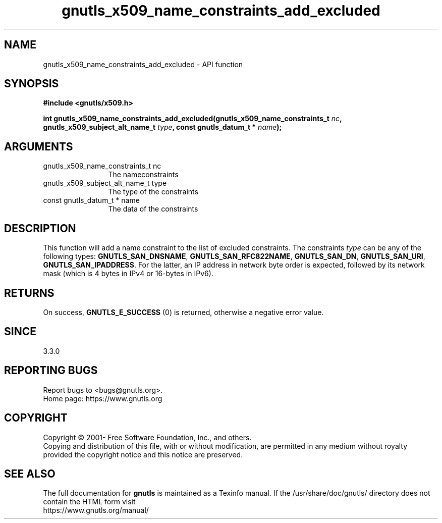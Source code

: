 .\" DO NOT MODIFY THIS FILE!  It was generated by gdoc.
.TH "gnutls_x509_name_constraints_add_excluded" 3 "3.7.7" "gnutls" "gnutls"
.SH NAME
gnutls_x509_name_constraints_add_excluded \- API function
.SH SYNOPSIS
.B #include <gnutls/x509.h>
.sp
.BI "int gnutls_x509_name_constraints_add_excluded(gnutls_x509_name_constraints_t " nc ", gnutls_x509_subject_alt_name_t " type ", const gnutls_datum_t * " name ");"
.SH ARGUMENTS
.IP "gnutls_x509_name_constraints_t nc" 12
The nameconstraints
.IP "gnutls_x509_subject_alt_name_t type" 12
The type of the constraints
.IP "const gnutls_datum_t * name" 12
The data of the constraints
.SH "DESCRIPTION"
This function will add a name constraint to the list of excluded
constraints. The constraints  \fItype\fP can be any of the following types:
\fBGNUTLS_SAN_DNSNAME\fP, \fBGNUTLS_SAN_RFC822NAME\fP, \fBGNUTLS_SAN_DN\fP,
\fBGNUTLS_SAN_URI\fP, \fBGNUTLS_SAN_IPADDRESS\fP. For the latter, an IP address
in network byte order is expected, followed by its network mask (which is
4 bytes in IPv4 or 16\-bytes in IPv6).
.SH "RETURNS"
On success, \fBGNUTLS_E_SUCCESS\fP (0) is returned, otherwise a negative error value.
.SH "SINCE"
3.3.0
.SH "REPORTING BUGS"
Report bugs to <bugs@gnutls.org>.
.br
Home page: https://www.gnutls.org

.SH COPYRIGHT
Copyright \(co 2001- Free Software Foundation, Inc., and others.
.br
Copying and distribution of this file, with or without modification,
are permitted in any medium without royalty provided the copyright
notice and this notice are preserved.
.SH "SEE ALSO"
The full documentation for
.B gnutls
is maintained as a Texinfo manual.
If the /usr/share/doc/gnutls/
directory does not contain the HTML form visit
.B
.IP https://www.gnutls.org/manual/
.PP
